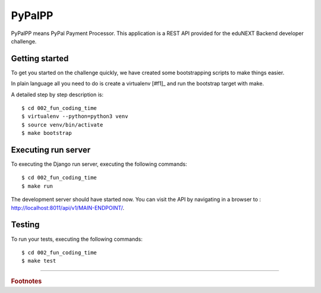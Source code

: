=======
PyPalPP
=======

.. image:: https://circleci.com/bb/macagua/edunext-challenge.svg?style=svg
    :target: https://circleci.com/bb/macagua/edunext-challenge

PyPalPP means PyPal Payment Processor. This application is a REST API 
provided for the eduNEXT Backend developer challenge.

Getting started
===============

To get you started on the challenge quickly, we have created some bootstrapping 
scripts to make things easier.

In plain language all you need to do is create a virtualenv [#f1]_ and run the 
bootstrap target with make.

A detailed step by step description is:

::

	$ cd 002_fun_coding_time
	$ virtualenv --python=python3 venv
	$ source venv/bin/activate
	$ make bootstrap

Executing run server
====================

To executing the Django run server, executing the following commands:

::

    $ cd 002_fun_coding_time
    $ make run

The development server should have started now. You can visit the API by navigating 
in a browser to : `http://localhost:8011/api/v1/MAIN-ENDPOINT/ <http://localhost:8011/api/v1/MAIN-ENDPOINT/>`_.


Testing
=======

To run your tests, executing the following commands:

::

    $ cd 002_fun_coding_time
    $ make test

----

.. rubric:: Footnotes

.. [#f1]: Virtualenv is a python utility to make development simple. A guide on how to install virtualenv for Linux, 
   Mac and Windows is available here (no need to do the django part): http://pythoncentral.io/how-to-install-python-django-windows-mac-linux/ 
   **Disclaimer**: this instructions were tested using a linux OS, if you have problems running this in a different OS, please let us know.
